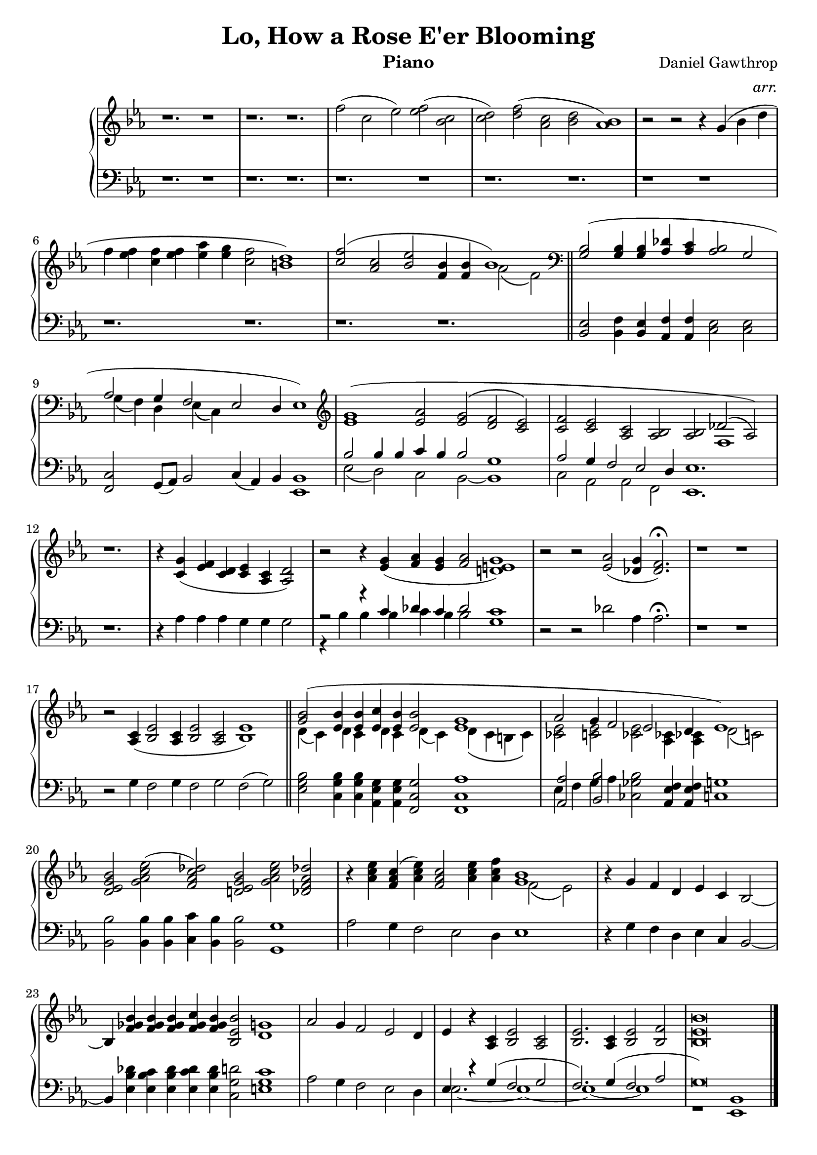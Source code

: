 \version "2.12.3"

\header{
	title = "Lo, How a Rose E'er Blooming"
	composer ="Daniel Gawthrop"
	instrument = "Piano"
	arranger = \markup \italic {arr.}
	tagline = ""
}

rightHand = \context Voice = "one" \relative c'' {
	\clef treble
	%\tempo 2 = 60
	\time 5/2 r1. r1 |
	\time 6/2 r1. r1.|
	\time 5/2 f2( c ees) <f ees>( <c bes> |
	\time 6/2 <d c>) <f d>( <c aes> <d bes> <bes aes>1) |
	\time 4/2 r2 r2 r4 g( bes d |
	\time 6/2 f <f ees> <f c> <f ees> <aes ees> <g ees> <f c>2 <d b!>1) |
	<< {<f c>2( <c aes> <ees bes> <bes f>4 <bes f>  bes1)} \\ {s2 s s s aes2\( f\) }>> \bar "||"
	\time 5/2 
	\clef bass 
	<<  {<bes, g>2( <bes g>4 <bes g> <des aes> <c aes> <bes aes>2 g |
	\time 6/2 aes2 g4 f2 ees2 d4 ees1) } \\
		{s1. s1 | g4\( f\) d ees\( c\) s2 s4 s1 } >>
	\clef treble
	<<  {<g'' ees>1( <aes ees>2 <g ees>2\( <f d> <ees c>\) |
	\time 7/2
		<f c> <ees c> <c aes> <bes aes> <bes aes> des\( aes\) ) | } \\
		{s1. s1. | s1. s1 f1 |} >>
	\time 3/2 r1. |
	\time 4/2 r4 <g' c,>4( <f ees> <d c> <ees c> <c aes> <d aes>2) |
	\time 6/2 r2 r4 <g ees>4( <aes f> <g ees> <aes f>2  <g e! d!>1) |
	\time 5/2 r2 r2 <aes ees>2( <g des>4 <f des>2.) \fermata |
	\time 4/2 r1 r1 |
	\time 7/2 r2 <c aes>4( <ees bes>2 <c aes>4 <ees bes>2 <c aes> <ees bes>1) \bar "||"
	\time 6/2 <<{<bes' g>2( <bes ees,>4 <bes ees,> <c ees,> <bes ees,> <bes ees,>2 <g ees>1 | aes2 g4 f2 ees d4 ees1) |} \\
				{d4\( c\) d c d c d\( c\) d\( c b! c\) | <ees ces!>2 <ees c!>2 <ees ces!>2 <ces! aes>4 <ces! aes> d2\( c!\)|}>>
	<bes' g ees d>2 <ees c aes g>( <des c aes f>) <bes g ees d!> <ees c aes g> <des! aes f des!> |
	r4 <ees c aes> <c aes f>( <ees c aes>) <c aes f>2 <ees c aes>4 <f c aes> 
	<< {<bes, g>1 }\\{f2\( ees\)} >> |
	\time 4/2 r4 g f d ees c bes2~ |
	\time 6/2 bes4 <bes' ges! f> <bes ges f> <bes ges f> <c ges f> <bes ges f> <bes ees, bes>2 <g! d>1 |
	\time 4/2 aes2 g4 f2 ees d4 | 
	\time 7/4 ees4 r4 <c aes>4 <ees bes>2 <c aes>2 |	\time 4/2 <ees bes>2. <c aes>4 <ees bes>2 <f bes,>2 |
	<bes ees, bes>\breve \bar "|."
}

leftHand = \context Voice = "two" \relative c {
	\clef bass
	r1. r1  |
	r1. r1. |
	r1. r1  |
	r1. r1. |
	r1  r1  |
	r1. r1. |
	r1. r1. \bar "||"
	<ees bes>2 <f bes,>4 <ees bes> <f aes,> <f aes,> <ees c>2 <ees c>
	<c f,>2 g8( aes) bes2 c4( aes) bes <bes ees,>1 |
	<<	{bes'2 bes4 bes c bes bes2 g1 } \\
		{ees2( d) c bes2~ bes1 } >> |		
	<<	{aes'2 g4 f2 ees d4 ees1.} \\
		{ c2 aes aes f ees1.} >> |
	r1. |
	r4 aes' aes aes g g g2 |
	<< 	{r2 r4 c des c des2 c1} \\
		{r4 bes bes bes c bes bes2 g1 } >> |
	r2 r2 des'2 aes4 aes2. \fermata |
	r1 r1 |
	r2 g4 f2 g4 f2 g f( g) \bar "||"
	<bes g ees>2 <bes g c,>4 <bes g c,> <g ees aes,> <g ees aes,> <g c, f,>2 <aes c, f,>1 |
	<<	{<aes aes,>2 <bes bes,>} \\ {ees,4 f g aes} >> <bes ges! ces,!>2 <f ees aes,>4 <f ees aes,> <g c,>1 |
	<bes bes,>2 <bes bes,>4 <bes bes,> <c c,> <bes bes,> <bes bes,>2 <g g,>1 |
	aes2 g4 f2 ees d4 ees1 |
	r4 g f d ees c bes2~ |
	bes4 <des' bes ees,> <c bes ees,> <des bes ees,> <des c ees,> <des bes ees,> <d! g, c,>2 <c g e!>1 |
	aes2 g4 f2 ees d4 |
	<<	{ees4 r4 g( f2 g | f2.) g4( f2 aes | g\breve)} \\
		{ees2.~ ees1~ | ees1~ ees1 | r1 <bes ees,>1} >> \bar "|."
}

\score {
	\context PianoStaff 
	<< 
		\context Staff = "treble" {
			\key ees \major
			\rightHand
		} 
		\context Staff = "bass" { 
			\key ees \major
			\leftHand 
		} 
	>>
	\layout{
	\context { 
      \Staff 
      \remove Time_signature_engraver 
    } 

	}
    \midi{}
} 

